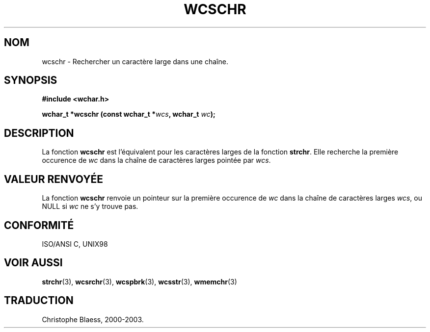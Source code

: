 .\" Copyright (c) Bruno Haible <haible@clisp.cons.org>
.\"
.\" This is free documentation; you can redistribute it and/or
.\" modify it under the terms of the GNU General Public License as
.\" published by the Free Software Foundation; either version 2 of
.\" the License, or (at your option) any later version.
.\"
.\" References consulted:
.\"   GNU glibc-2 source code and manual
.\"   Dinkumware C library reference http://www.dinkumware.com/
.\"   OpenGroup's Single Unix specification http://www.UNIX-systems.org/online.html
.\"   ISO/IEC 9899:1999
.\"
.\" Traduction 29/08/2000 par Christophe Blaess (ccb@club-internet.fr)
.\" LDP 1.30
.\" MàJ 21/07/2003 LDP-1.56
.TH WCSCHR 3 "21 juillet 2003" LDP "Manuel du programmeur Linux"
.SH NOM
wcschr \- Rechercher un caractère large dans une chaîne.
.SH SYNOPSIS
.nf
.B #include <wchar.h>
.sp
.BI "wchar_t *wcschr (const wchar_t *" wcs ", wchar_t " wc );
.fi
.SH DESCRIPTION
La fonction \fBwcschr\fP est l'équivalent pour les caractères larges de la fonction \fBstrchr\fP.
Elle recherche la première occurence de \fIwc\fP dans la chaîne de caractères larges pointée par \fIwcs\fP.
.SH "VALEUR RENVOYÉE"
La fonction \fBwcschr\fP renvoie un pointeur sur la première occurence de \fIwc\fP dans la chaîne de caractères larges \fIwcs\fP,
ou NULL si \fIwc\fP ne s'y trouve pas.
.SH "CONFORMITÉ"
ISO/ANSI C, UNIX98
.SH "VOIR AUSSI"
.BR strchr (3),
.BR wcsrchr (3),
.BR wcspbrk (3),
.BR wcsstr (3),
.BR wmemchr (3)
.SH TRADUCTION
Christophe Blaess, 2000-2003.
